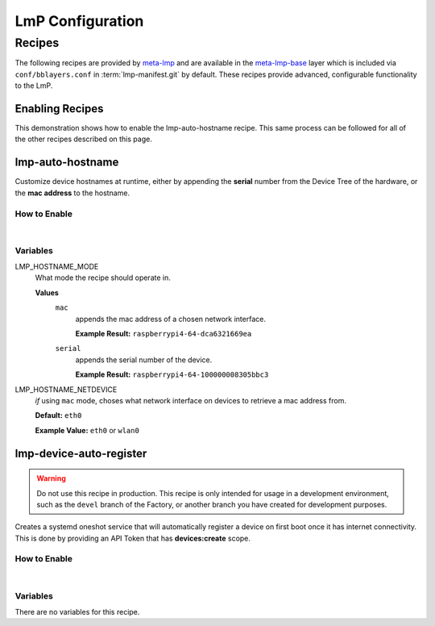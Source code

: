 .. _ug-configure-lmp:

LmP Configuration 
=================

.. _ug-configure-lmp_recipes:

Recipes
-------

The following recipes are provided by meta-lmp_ and are available in the
meta-lmp-base_ layer which is included via ``conf/bblayers.conf`` in
:term:`lmp-manifest.git` by default. These recipes provide advanced,
configurable functionality to the LmP.

Enabling Recipes
~~~~~~~~~~~~~~~~

This demonstration shows how to enable the lmp-auto-hostname recipe. This same
process can be followed for all of the other recipes described on this page.

.. asciinema:: ./demo/ug-configure-lmp-enable-recipe.cast
   :rows: 24
   :cols: 100
   :speed: 1

.. _ug-configure-lmp_lmp-auto-hostname:

lmp-auto-hostname
~~~~~~~~~~~~~~~~~

Customize device hostnames at runtime, either by appending the **serial** number
from the Device Tree of the hardware, or the **mac address** to the hostname.

How to Enable
"""""""""""""

.. toggle-header::
   :header: **Show details**

   #. Populate the recipe variables in:
   
      **meta-subscriber-overrides/conf/machine/include/lmp-factory-custom.inc**
   
      .. code-block::
   
         LMP_HOSTNAME_MODE = "mac"
         LMP_HOSTNAME_NETDEVICE = "eth0"

   #. Add ``lmp-auto-hostname`` to the list of recipes/packages in:
   
      **meta-subscriber-overrides/recipes-samples/images/lmp-factory-image.bb**
   
      .. code-block::
         :emphasize-lines: 9
   
         CORE_IMAGE_BASE_INSTALL += " \
             kernel-modules \
             networkmanager-nmtui \
             git \
             vim \
             packagegroup-core-full-cmdline-utils \
             packagegroup-core-full-cmdline-extended \
             packagegroup-core-full-cmdline-multiuser \
             lmp-auto-hostname \
         "

    .. toggle-header::
       :header: **Show git diff**
    
       .. code-block:: 
 
          diff --git a/conf/machine/include/lmp-factory-custom.inc b/conf/machine/include/lmp-factory-custom.inc
          index b6344ef..028b76a 100644
          --- a/conf/machine/include/lmp-factory-custom.inc
          +++ b/conf/machine/include/lmp-factory-custom.inc
          @@ -1 +1,4 @@
          -# LMP factory specific customizations (either replace or extend options as defined by meta-lmp)
          \ No newline at end of file
          +# LMP factory specific customizations (either replace or extend options as defined by meta-lmp)
          +
          +LMP_HOSTNAME_MODE = "mac"
          +LMP_HOSTNAME_NETDEVICE = "eth0"
          diff --git a/recipes-samples/images/lmp-factory-image.bb b/recipes-samples/images/lmp-factory-image.bb
          index 0c46cef..6fb0980 100644
          --- a/recipes-samples/images/lmp-factory-image.bb
          +++ b/recipes-samples/images/lmp-factory-image.bb
          @@ -14,6 +14,7 @@ require recipes-samples/images/lmp-feature-sbin-path-helper.inc
           IMAGE_FEATURES += "ssh-server-openssh"
           
           CORE_IMAGE_BASE_INSTALL += " \
          +    lmp-auto-hostname \
               kernel-modules \
               networkmanager-nmtui \
               git \
          @@ -21,4 +22,4 @@ CORE_IMAGE_BASE_INSTALL += " \
               packagegroup-core-full-cmdline-utils \
               packagegroup-core-full-cmdline-extended \
               packagegroup-core-full-cmdline-multiuser \
          -"
          \ No newline at end of file
          +"

|

Variables
"""""""""

LMP_HOSTNAME_MODE
  What mode the recipe should operate in.

  **Values**
    ``mac``
      appends the mac address of a chosen network interface.

      **Example Result:** ``raspberrypi4-64-dca6321669ea``

    ``serial`` 
      appends the serial number of the device.

      **Example Result:** ``raspberrypi4-64-100000008305bbc3``

LMP_HOSTNAME_NETDEVICE
  *if* using ``mac`` mode, choses what network interface on devices to retrieve
  a mac address from.

  **Default:** ``eth0``

  **Example Value:** ``eth0`` or ``wlan0``

.. _ug-configure-lmp_lmp-device-auto-register:

lmp-device-auto-register
~~~~~~~~~~~~~~~~~~~~~~~~

.. warning:: 
   Do not use this recipe in production. This recipe is only intended for
   usage in a development environment, such as the ``devel`` branch of the
   Factory, or another branch you have created for development purposes.

Creates a systemd oneshot service that will automatically register a device on
first boot once it has internet connectivity. This is done by providing an API
Token that has **devices:create** scope.

How to Enable
"""""""""""""

.. toggle-header::
   :header: **Show details**
 
   #. Add ``lmp-device-auto-register`` to the list of recipes/packages in:
   
      **meta-subscriber-overrides/recipes-samples/images/lmp-factory-image.bb**
   
      .. code-block::
         :emphasize-lines: 9
   
         CORE_IMAGE_BASE_INSTALL += " \
             kernel-modules \
             networkmanager-nmtui \
             git \
             vim \
             packagegroup-core-full-cmdline-utils \
             packagegroup-core-full-cmdline-extended \
             packagegroup-core-full-cmdline-multiuser \
             lmp-device-auto-register \
         "
 
   #. Create your **api-token** file. Replace ``<YOUR_API_TOKEN>`` with a
      **devices:create** scoped token:
   
      **recipes-support/lmp-device-auto-register/lmp-device-auto-register/api-token**
   
      .. code-block::
   
         <YOUR_API_TOKEN>
 
   #. Give the recipe access to the **api-token** file via
      by adding to:
   
      **meta-subscriber-overrides/recipes-support/lmp-device-auto-register/lmp-device-auto-register.bbappend**
   
      .. code-block::
   
         FILESEXTRAPATHS_prepend := "${THISDIR}/${PN}:"
 
    .. toggle-header::
       :header: **Show git diff**
    
       .. code-block:: 
    
          diff --git a/recipes-samples/images/lmp-factory-image.bb b/recipes-samples/images/lmp-factory-image.bb
          index 0c46cef..491c71b 100644
          --- a/recipes-samples/images/lmp-factory-image.bb
          +++ b/recipes-samples/images/lmp-factory-image.bb
          @@ -14,6 +14,7 @@ require recipes-samples/images/lmp-feature-sbin-path-helper.inc
           IMAGE_FEATURES += "ssh-server-openssh"
          
           CORE_IMAGE_BASE_INSTALL += " \
          +    lmp-device-auto-register \
               kernel-modules \
               networkmanager-nmtui \
               git \
          @@ -21,4 +22,4 @@ CORE_IMAGE_BASE_INSTALL += " \
               packagegroup-core-full-cmdline-utils \
               packagegroup-core-full-cmdline-extended \
               packagegroup-core-full-cmdline-multiuser \
          -"
          \ No newline at end of file
          +"
          diff --git a/recipes-support/lmp-device-auto-register/lmp-device-auto-register.bbappend b/recipes-support/lmp-device-auto-register/lmp-device-auto-      register.bbappend
          new file mode 100644
          index 0000000..72d991c
          --- /dev/null
          +++ b/recipes-support/lmp-device-auto-register/lmp-device-auto-register.bbappend
          @@ -0,0 +1 @@
          +FILESEXTRAPATHS_prepend := "${THISDIR}/${PN}:"
          diff --git a/recipes-support/lmp-device-auto-register/lmp-device-auto-register/api-token b/recipes-support/lmp-device-auto-register/lmp-device-auto-     register/api-token
          new file mode 100644
          index 0000000..2cf7f63
          --- /dev/null
          +++ b/recipes-support/lmp-device-auto-register/lmp-device-auto-register/api-token
          @@ -0,0 +1 @@
          +<YOUR_API_TOKEN>

|
 
Variables
"""""""""

There are no variables for this recipe.

.. _meta-lmp: https://github.com/foundriesio/meta-lmp/tree/master
.. _meta-lmp-base: https://github.com/foundriesio/meta-lmp/tree/master/meta-lmp-base

